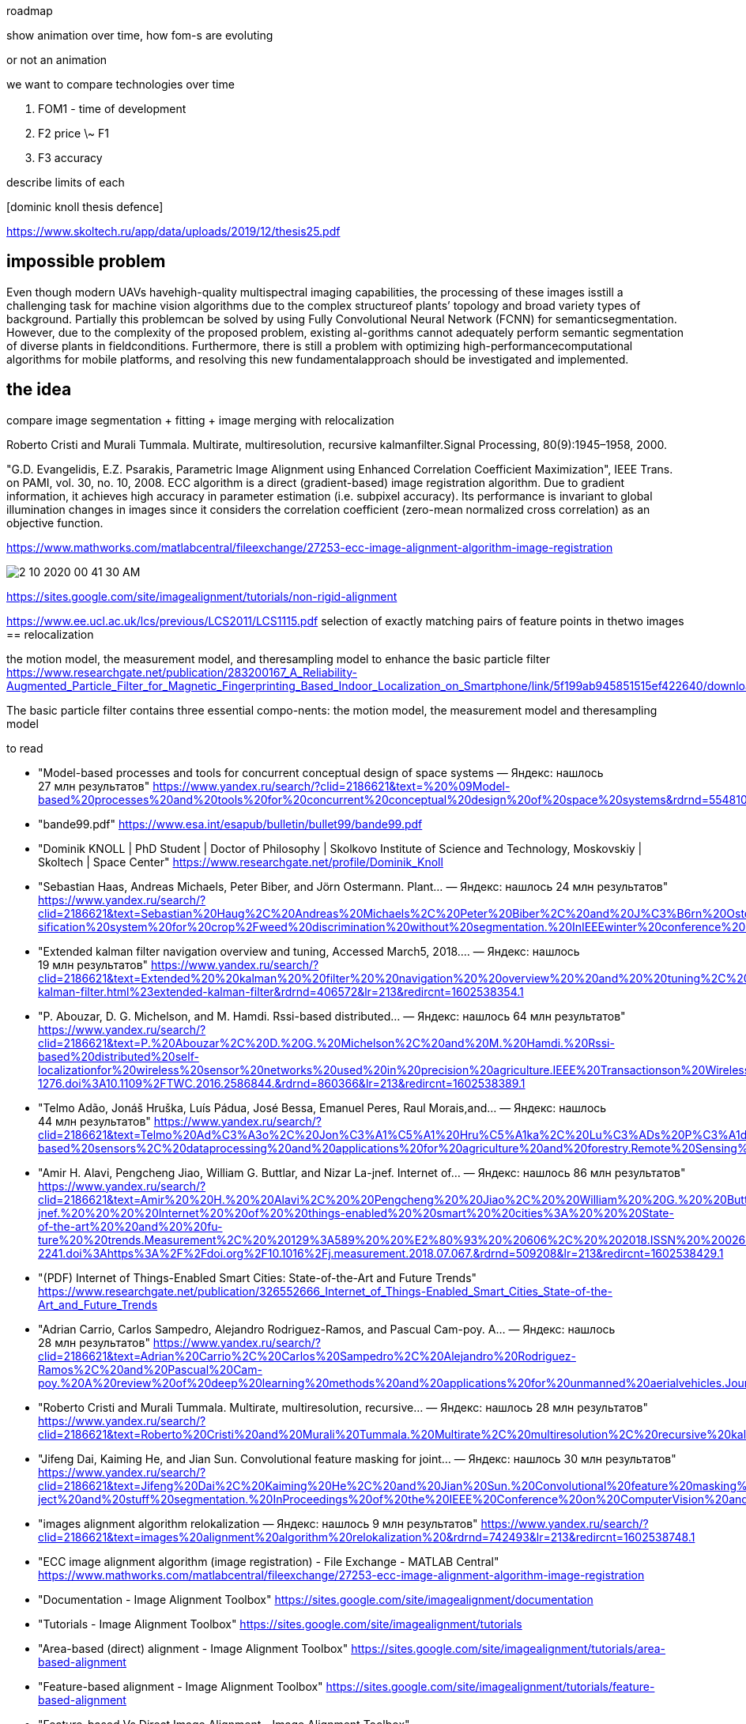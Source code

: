 roadmap

show animation over time, how fom-s are evoluting

or not an animation


we want to compare technologies over time


. FOM1 - time of development
. F2 price \~ F1
. F3 accuracy


describe limits of each

.[dominic knoll thesis defence]
https://www.skoltech.ru/app/data/uploads/2019/12/thesis25.pdf 



== impossible problem

Even though modern UAVs havehigh-quality multispectral imaging capabilities, the processing of these images isstill a challenging task for machine vision algorithms due to the complex structureof plants’ topology and broad variety types of background. Partially this problemcan be solved by using Fully Convolutional Neural Network (FCNN) for semanticsegmentation. However, due to the complexity of the proposed problem, existing al-gorithms cannot adequately perform semantic segmentation of diverse plants in fieldconditions. Furthermore, there is still a problem with optimizing high-performancecomputational algorithms for mobile platforms, and resolving this new fundamentalapproach should be investigated and implemented.

== the idea

compare image segmentation + fitting + image merging
with relocalization

Roberto Cristi and Murali Tummala. Multirate, multiresolution, recursive kalmanfilter.Signal Processing, 80(9):1945–1958, 2000.


"G.D. Evangelidis, E.Z. Psarakis, Parametric Image Alignment using Enhanced Correlation Coefficient Maximization", IEEE Trans. on PAMI, vol. 30, no. 10, 2008. ECC algorithm is a direct (gradient-based) image registration algorithm. Due to gradient information, it achieves high accuracy in parameter estimation (i.e. subpixel accuracy). Its performance is invariant to global illumination changes in images since it considers the correlation coefficient (zero-mean normalized cross correlation) as an objective function.

.https://www.mathworks.com/matlabcentral/fileexchange/27253-ecc-image-alignment-algorithm-image-registration 
image:2-10-2020-00-41-30-AM.png[] 

https://sites.google.com/site/imagealignment/tutorials/non-rigid-alignment

https://www.ee.ucl.ac.uk/lcs/previous/LCS2011/LCS1115.pdf
selection  of  exactly  matching  pairs  of  feature  points  in thetwo images == relocalization


the motion model, the measurement model, and theresampling model to enhance the basic particle filter
https://www.researchgate.net/publication/283200167_A_Reliability-Augmented_Particle_Filter_for_Magnetic_Fingerprinting_Based_Indoor_Localization_on_Smartphone/link/5f199ab945851515ef422640/download


The basic particle filter contains three essential compo-nents: the motion model, the measurement model and theresampling model

====
.to read
* "Model-based processes and tools for concurrent conceptual design of space systems — Яндекс: нашлось 27 млн результатов" https://www.yandex.ru/search/?clid=2186621&text=%20%09Model-based%20processes%20and%20tools%20for%20concurrent%20conceptual%20design%20of%20space%20systems&rdrnd=554810&lr=213&redircnt=1602537828.1
* "bande99.pdf" https://www.esa.int/esapub/bulletin/bullet99/bande99.pdf
* "Dominik KNOLL | PhD Student | Doctor of Philosophy | Skolkovo Institute of Science and Technology, Moskovskiy | Skoltech | Space Center" https://www.researchgate.net/profile/Dominik_Knoll
* "Sebastian Haas, Andreas Michaels, Peter Biber, and Jörn Ostermann. Plant… — Яндекс: нашлось 24 млн результатов" https://www.yandex.ru/search/?clid=2186621&text=Sebastian%20Haug%2C%20Andreas%20Michaels%2C%20Peter%20Biber%2C%20and%20J%C3%B6rn%20Ostermann.%20Plant%20clas-sification%20system%20for%20crop%2Fweed%20discrimination%20without%20segmentation.%20InIEEEwinter%20conference%20on%20applications%20of%20computer%20vision%2C%20pages%201142%E2%80%931149.%20IEEE%2C2014&rdrnd=667886&lr=213&redircnt=1602538315.1
* "Extended kalman filter navigation overview and tuning, Accessed March5, 2018.… — Яндекс: нашлось 19 млн результатов" https://www.yandex.ru/search/?clid=2186621&text=Extended%20%20kalman%20%20filter%20%20navigation%20%20overview%20%20and%20%20tuning%2C%20%20Accessed%20%20March5%2C%202018.%20%20http%3A%2F%2Fardupilot.org%2Fdev%2Fdocs%2Fextended-kalman-filter.html%23extended-kalman-filter&rdrnd=406572&lr=213&redircnt=1602538354.1
* "P. Abouzar, D. G. Michelson, and M. Hamdi. Rssi-based distributed… — Яндекс: нашлось 64 млн результатов" https://www.yandex.ru/search/?clid=2186621&text=P.%20Abouzar%2C%20D.%20G.%20Michelson%2C%20and%20M.%20Hamdi.%20Rssi-based%20distributed%20self-localizationfor%20wireless%20sensor%20networks%20used%20in%20precision%20agriculture.IEEE%20Transactionson%20Wireless%20Communications%2C%2015(10)%3A6638%E2%80%936650%2C%20Oct%202016.%20%20ISSN%201536-1276.doi%3A10.1109%2FTWC.2016.2586844.&rdrnd=860366&lr=213&redircnt=1602538389.1
* "Telmo Adão, Jonáš Hruška, Luís Pádua, José Bessa, Emanuel Peres, Raul Morais,and… — Яндекс: нашлось 44 млн результатов" https://www.yandex.ru/search/?clid=2186621&text=Telmo%20Ad%C3%A3o%2C%20Jon%C3%A1%C5%A1%20Hru%C5%A1ka%2C%20Lu%C3%ADs%20P%C3%A1dua%2C%20Jos%C3%A9%20Bessa%2C%20Emanuel%20Peres%2C%20Raul%20Morais%2Cand%20Joaquim%20Sousa.%20Hyperspectral%20imaging%3A%20A%20review%20on%20uav-based%20sensors%2C%20dataprocessing%20and%20applications%20for%20agriculture%20and%20forestry.Remote%20Sensing%2C%209(11)%3A1110%2C%202017&rdrnd=738077&lr=213&redircnt=1602538414.1
* "Amir H. Alavi, Pengcheng Jiao, William G. Buttlar, and Nizar La-jnef. Internet of… — Яндекс: нашлось 86 млн результатов" https://www.yandex.ru/search/?clid=2186621&text=Amir%20%20H.%20%20Alavi%2C%20%20Pengcheng%20%20Jiao%2C%20%20William%20%20G.%20%20Buttlar%2C%20%20and%20%20Nizar%20%20La-jnef.%20%20%20%20Internet%20%20of%20%20things-enabled%20%20smart%20%20cities%3A%20%20%20State-of-the-art%20%20and%20%20fu-ture%20%20trends.Measurement%2C%20%20129%3A589%20%20%E2%80%93%20%20606%2C%20%202018.ISSN%20%200263-2241.doi%3Ahttps%3A%2F%2Fdoi.org%2F10.1016%2Fj.measurement.2018.07.067.&rdrnd=509208&lr=213&redircnt=1602538429.1
* "(PDF) Internet of Things-Enabled Smart Cities: State-of-the-Art and Future Trends" https://www.researchgate.net/publication/326552666_Internet_of_Things-Enabled_Smart_Cities_State-of-the-Art_and_Future_Trends
* "Adrian Carrio, Carlos Sampedro, Alejandro Rodriguez-Ramos, and Pascual Cam-poy. A… — Яндекс: нашлось 28 млн результатов" https://www.yandex.ru/search/?clid=2186621&text=Adrian%20Carrio%2C%20Carlos%20Sampedro%2C%20Alejandro%20Rodriguez-Ramos%2C%20and%20Pascual%20Cam-poy.%20A%20review%20of%20deep%20learning%20methods%20and%20applications%20for%20unmanned%20aerialvehicles.Journal%20of%20Sensors%2C%202017%2C%202017&rdrnd=452565&lr=213&redircnt=1602538602.1
* "Roberto Cristi and Murali Tummala. Multirate, multiresolution, recursive… — Яндекс: нашлось 28 млн результатов" https://www.yandex.ru/search/?clid=2186621&text=Roberto%20Cristi%20and%20Murali%20Tummala.%20Multirate%2C%20multiresolution%2C%20recursive%20kalmanfilter.Signal%20Processing%2C%2080(9)%3A1945%E2%80%931958%2C%202000.&rdrnd=795165&lr=213&redircnt=1602538655.1
* "Jifeng Dai, Kaiming He, and Jian Sun. Convolutional feature masking for joint… — Яндекс: нашлось 30 млн результатов" https://www.yandex.ru/search/?clid=2186621&text=Jifeng%20Dai%2C%20Kaiming%20He%2C%20and%20Jian%20Sun.%20Convolutional%20feature%20masking%20for%20joint%20ob-ject%20and%20stuff%20segmentation.%20InProceedings%20of%20the%20IEEE%20Conference%20on%20ComputerVision%20and%20Pattern%20Recognition%2C%20pages%203992%E2%80%934000%2C%202015&rdrnd=630532&lr=213&redircnt=1602538687.1
* "images alignment algorithm relokalization — Яндекс: нашлось 9 млн результатов" https://www.yandex.ru/search/?clid=2186621&text=images%20alignment%20algorithm%20relokalization%20&rdrnd=742493&lr=213&redircnt=1602538748.1
* "ECC image alignment algorithm (image registration) - File Exchange - MATLAB Central" https://www.mathworks.com/matlabcentral/fileexchange/27253-ecc-image-alignment-algorithm-image-registration
* "Documentation - Image Alignment Toolbox" https://sites.google.com/site/imagealignment/documentation
* "Tutorials - Image Alignment Toolbox" https://sites.google.com/site/imagealignment/tutorials
* "Area-based (direct) alignment - Image Alignment Toolbox" https://sites.google.com/site/imagealignment/tutorials/area-based-alignment
* "Feature-based alignment - Image Alignment Toolbox" https://sites.google.com/site/imagealignment/tutorials/feature-based-alignment
* "Feature-based Vs Direct Image Alignment - Image Alignment Toolbox" https://sites.google.com/site/imagealignment/tutorials/feature-based-vs-direct-image-alignment
* "Non-rigid alignment - Image Alignment Toolbox" https://sites.google.com/site/imagealignment/tutorials/non-rigid-alignment
* "LCS1115.pdf" https://www.ee.ucl.ac.uk/lcs/previous/LCS2011/LCS1115.pdf
* "Image Alignment Algorithms - CodeProject" https://www.codeproject.com/Articles/24809/Image-Alignment-Algorithms
* "video - Image stabilization/alignment algorithm - Stack Overflow" https://stackoverflow.com/questions/3532133/image-stabilization-alignment-algorithm
* "1904.11932.pdf" https://arxiv.org/pdf/1904.11932.pdf
* "(PDF) Skeletonization Algorithm for Binary Images" https://www.researchgate.net/publication/275539079_Skeletonization_Algorithm_for_Binary_Images
* "An Analysis of Rigid Image Alignment Computer Vision Algorithms - viewcontent.cgi" https://digitalcommons.georgiasouthern.edu/cgi/viewcontent.cgi?article=1687&context=etd
* "(PDF) INTERPOLATION ALGORITHMS FOR IMAGE SCALING" https://www.researchgate.net/publication/228772696_INTERPOLATION_ALGORITHMS_FOR_IMAGE_SCALING
* "Image Alignment (Feature Based) using OpenCV (C++/Python) | Learn OpenCV" https://www.learnopencv.com/image-alignment-feature-based-using-opencv-c-python/
* "Feature-based alignment - Image Alignment Toolbox" https://www.sites.google.com/site/imagealignment/tutorials/feature-based-alignment
* "relocalization navigation algorithm — Яндекс: нашлось 3 млн результатов" https://www.yandex.ru/search/?text=relocalization%20navigation%20algorithm&lr=213&clid=2186621
* "GitHub - focs/svo_relocalization: Relocalization algorithm" https://github.com/focs/svo_relocalization
* "relocalization - Wiktionary" https://en.wiktionary.org/wiki/relocalization
* "1803.01549.pdf" https://arxiv.org/pdf/1803.01549.pdf
* "magnetic fingerprinting relocalization — Яндекс: нашлось 2 млн результатов" https://www.yandex.ru/search/?text=magnetic%20fingerprinting%20relocalization&lr=213&clid=2186621
* "Data relocalization to mitigate slow convergence caused by under-resolved stress fields in computational damage mechanics | Request PDF" https://www.researchgate.net/publication/262526760_Data_relocalization_to_mitigate_slow_convergence_caused_by_under-resolved_stress_fields_in_computational_damage_mechanics
* "Magnetometer Overview | Stereolabs" https://www.stereolabs.com/docs/sensors/magnetometer/
* "Quick Start Guide | Stereolabs" https://www.stereolabs.com/docs/installation/
* "ResearchGate" https://www.researchgate.net/publication/283200167_A_Reliability-Augmented_Particle_Filter_for_Magnetic_Fingerprinting_Based_Indoor_Localization_on_Smartphone/link/5f199ab945851515ef422640/download
* "A Reliability-Augmented Particle Filter for Magnetic Fingerprinting Based Indoor Localization on Smartphone - 7272098.pdf" file:///tmp/mozilla_tim0/7272098.pdf
* "Magnetic resonance fingerprinting - mr_fingerprinting_nature11971.pdf" https://mriquestions.com/uploads/3/4/5/7/34572113/mr_fingerprinting_nature11971.pdf
* "Gulani_MRF_MAGNETOM_Flash_ISMRM_2016.pdf" http://clinical-mri.com/wp-content/uploads/2016/04/Gulani_MRF_MAGNETOM_Flash_ISMRM_2016.pdf
* "1802.10492.pdf" https://arxiv.org/pdf/1802.10492.pdf
* "RinQ Fingerprinting: Recurrence-Informed Quantile Networks for Magnetic Resonance Fingerprinting | SpringerLink" https://link.springer.com/chapter/10.1007/978-3-030-32248-9_11
* "multicompartment_mrf.pdf" https://cims.nyu.edu/~cfgranda/pages/stuff/multicompartment_mrf.pdf
* "A Magnetic Fingerprinting-Based Precise Automobile Localization Using Smartphones | Semantic Scholar" https://www.semanticscholar.org/paper/A-Magnetic-Fingerprinting-Based-Precise-Automobile-Jeon-Lee/2c116b88376454b967784a4c5b4e0d6991177a82
* "Magnetic Resonance Fingerprinting using Recurrent Neural Networks | Papers With Code" https://paperswithcode.com/paper/magnetic-resonance-fingerprinting-using
~
====

https://arxiv.org/pdf/1412.1283.pdf
use convolutions to register same points?????

conceptually the same as for matlab example

Situational Awareness.Cross-view localization of imagesis achieved with the help of deep learning in [59]. Althoughthe work is presented as a solution for UAV localiz



what is the optimal walking procedure to measure the data

imu noise >>> can't estimate speed.

can estimate zero speed >> for recalibration of imu we may walk with series of steps.

>> walking man model. >> use model to predict step size >> prior information on step size estimation >> better predictions

//We show that such common path information greatly influencesprediction  of  future  movement.
https://arxiv.org/pdf/1808.04018.pdf



Feature selection is a necessary step which consists of selecting a subset of relevant data features with higher quality information within the original feature set to represent the nature  of  the  data. The  objectiveof  feature  selectionis  to determinethe  most informative and influential features used torecognize and representhuman walking behavior toprovide accurate step prediction. Using   the   kinematic   physical   features,   derived   from   the measurement parameters of human motion,the statistical features and overall feature space is enhanced with a broad reach ofrepresentative metrics[14]. Redundancy of data tends to incorrectly model the systems behavior and leads to loss of accuracy by incorrect predictions.For  this  reason,  it  was  desirable  to  include many  varyingderived  physical  inertial components  of  the  measured  foot  IMU  data,derivedstatistical  metrics and  representativeglobal window features such as overall time and distance in attempt to recognize the model’s behavior as accurately as possible.Traditionally, in human gait analysis, features such as mean, variance, correlation, and Fast Fourier Transform (FFT)coefficients computed from motion measurement sensorsare depended on for recognition[3].


27profound  ability  to  learn  incrementally.  The  KNN  method  adapts  well  to  learning  and predicting data streams, where it can determine the closest matched instance of new data. It  performs exceptionally  well  at  observing  and  classifying  new  and  complex  instancesof data,  compared  to  other  supervised  learning  methods.  This  makes  the  KNN  algorithm  a highly desired method for this work



=== Test

T. Wiegand / B. Girod: EE398A Image and Video Compression
Motion estimation no. 1

image:1-11-2020-13-33-26-PM.png[] 
image:1-11-2020-13-34-00-PM.png[] 


image:1-11-2020-13-34-37-PM.png[] 

Continuous Time Bayesian Networks

Mobile Positioning Using
Wireless Networks


Digital map information: y t = h MAP (p t , p i ) + e t . A digital
map contains, for instance, RSS measurements relative the
reference points either predicted or provided via dedicated
measurement scans in the service area.

image:1-11-2020-13-37-25-PM.png[] 


image:1-11-2020-13-37-59-PM.png[] 

image:1-11-2020-13-38-30-PM.png[] 

A short road path to implement a positioning system is as
follows

. Collect the available measurements in Table 2.
. Compute the static CRB using (3) or using (4a) in the Gaussian case.
. Compare this to the FCC requirements in Table 1.
. If these are not satisfied, continue with step 5. Otherwise, evaluate algorithms based on one of the criteria in Table 3 using one of the algorithms in Table 4. If these algorithms do not yield a satisfactory result, continue with step 5.
. Select a motion model in Table 7.
. Compare the CRB to the FCC requirements in Table 8.
. If these are satisfied, try to find an algorithm in Table 9
that gives satisfactory result. If this fails, try to change the
system configuration to obtain better measurements, or
equip the MS with more sensors.

image:1-11-2020-13-40-47-PM.png[] 


A Survey of Parametric FingerprintPositioning Methods 1


image:1-11-2020-13-43-19-PM.png[] 

image:1-11-2020-13-43-59-PM.png[] 

image:1-11-2020-13-46-27-PM.png[] 

From Maloc Xie, Hongwei & Gu, Tao & Tao, Xianping & Ye, Haibo & Lu, Jian. (2015). A Reliability-Augmented Particle Filter for Magnetic Fingerprinting Based Indoor Localization on Smartphone. IEEE Transactions on Mobile Computing. 15. 1-1. 10.1109/TMC.2015.2480064. 

image:1-11-2020-13-48-44-PM.png[] 

.magnetic field compensation algorithm
image:1-11-2020-13-50-05-PM.png[] 

image:1-11-2020-13-50-56-PM.png[] 




Pathapati Subbu, K. S. (2011). Indoor localization using magnetic fields (Order No. 3529276). Available from ProQuest Dissertations & Theses Global: The Sciences and Engineering Collection. (1046660250). Retrieved from https://search.proquest.com.proxylib.skoltech.ru:2050/docview/1046660250?accountid=196286 

Fundamental paper, read, apply



Burgard W. (2005) Probabilistic Techniques for Mobile Robot Navigation. In: Cohn A.G., Mark D.M. (eds) Spatial Information Theory. COSIT 2005. Lecture Notes in Computer Science, vol 3693. Springer, Berlin, Heidelberg. https://doi.org.proxylib.skoltech.ru:2050/10.1007/11556114_31

image:1-11-2020-14-36-36-PM.png[] 

=== 3-Axis Magnetic Field Mapping and Fusion for Indoor Localization

https://www.semanticscholar.org/paper/3-Axis-magnetic-field-mapping-and-fusion-for-indoor-Grand-Thrun/da91e43d72afe677718f769ddd2b3ae86d7bc3fb

image:1-11-2020-14-55-07-PM.png[] 

image:1-11-2020-14-55-44-PM.png[] 


relocalization with magnetic field

loop closure

large graph, adding connection



relocalization

inertial positioning



